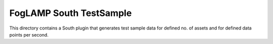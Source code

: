 ************************
FogLAMP South TestSample
************************

This directory contains a South plugin that generates test sample data for defined no. of assets and for defined data points per second.
